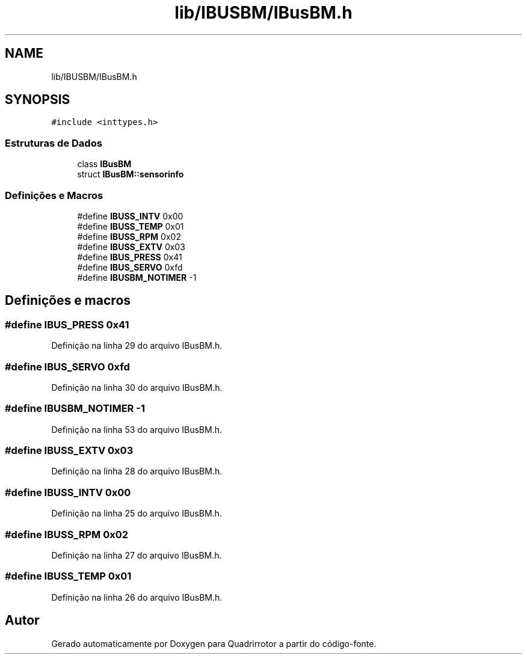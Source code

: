 .TH "lib/IBUSBM/IBusBM.h" 3 "Sexta, 17 de Setembro de 2021" "Quadrirrotor" \" -*- nroff -*-
.ad l
.nh
.SH NAME
lib/IBUSBM/IBusBM.h
.SH SYNOPSIS
.br
.PP
\fC#include <inttypes\&.h>\fP
.br

.SS "Estruturas de Dados"

.in +1c
.ti -1c
.RI "class \fBIBusBM\fP"
.br
.ti -1c
.RI "struct \fBIBusBM::sensorinfo\fP"
.br
.in -1c
.SS "Definições e Macros"

.in +1c
.ti -1c
.RI "#define \fBIBUSS_INTV\fP   0x00"
.br
.ti -1c
.RI "#define \fBIBUSS_TEMP\fP   0x01"
.br
.ti -1c
.RI "#define \fBIBUSS_RPM\fP   0x02"
.br
.ti -1c
.RI "#define \fBIBUSS_EXTV\fP   0x03"
.br
.ti -1c
.RI "#define \fBIBUS_PRESS\fP   0x41"
.br
.ti -1c
.RI "#define \fBIBUS_SERVO\fP   0xfd"
.br
.ti -1c
.RI "#define \fBIBUSBM_NOTIMER\fP   \-1"
.br
.in -1c
.SH "Definições e macros"
.PP 
.SS "#define IBUS_PRESS   0x41"

.PP
Definição na linha 29 do arquivo IBusBM\&.h\&.
.SS "#define IBUS_SERVO   0xfd"

.PP
Definição na linha 30 do arquivo IBusBM\&.h\&.
.SS "#define IBUSBM_NOTIMER   \-1"

.PP
Definição na linha 53 do arquivo IBusBM\&.h\&.
.SS "#define IBUSS_EXTV   0x03"

.PP
Definição na linha 28 do arquivo IBusBM\&.h\&.
.SS "#define IBUSS_INTV   0x00"

.PP
Definição na linha 25 do arquivo IBusBM\&.h\&.
.SS "#define IBUSS_RPM   0x02"

.PP
Definição na linha 27 do arquivo IBusBM\&.h\&.
.SS "#define IBUSS_TEMP   0x01"

.PP
Definição na linha 26 do arquivo IBusBM\&.h\&.
.SH "Autor"
.PP 
Gerado automaticamente por Doxygen para Quadrirrotor a partir do código-fonte\&.
